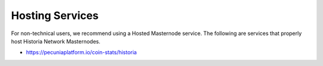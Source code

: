 .. meta::
   :description: Masternode hosting services can help you set up and maintain a Historia masternode
   :keywords: historia, cryptocurrency, hosting, server, linux, masternode, contact, trezor, setup, operator, owner, dip3, reward

.. _masternode-hosting:

================
Hosting Services
================

For non-technical users, we recommend using a Hosted Masternode service. The following are services that properly host Historia Network Masternodes. 

- https://pecuniaplatform.io/coin-stats/historia

